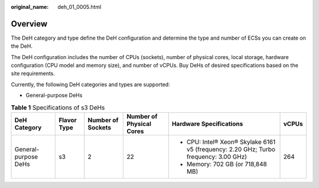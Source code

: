 :original_name: deh_01_0005.html

.. _deh_01_0005:

Overview
========

The DeH category and type define the DeH configuration and determine the type and number of ECSs you can create on the DeH.

The DeH configuration includes the number of CPUs (sockets), number of physical cores, local storage, hardware configuration (CPU model and memory size), and number of vCPUs. Buy DeHs of desired specifications based on the site requirements.

Currently, the following DeH categories and types are supported:

-  General-purpose DeHs

.. table:: **Table 1** Specifications of s3 DeHs

   +----------------------+-------------+-------------------+--------------------------+---------------------------------------------------------------------------------------+-----------+
   | DeH Category         | Flavor Type | Number of Sockets | Number of Physical Cores | Hardware Specifications                                                               | vCPUs     |
   +======================+=============+===================+==========================+=======================================================================================+===========+
   | General-purpose DeHs | s3          | 2                 | 22                       | -  CPU: Intel® Xeon® Skylake 6161 v5 (frequency: 2.20 GHz; Turbo frequency: 3.00 GHz) | 264       |
   |                      |             |                   |                          | -  Memory: 702 GB (or 718,848 MB)                                                     |           |
   +----------------------+-------------+-------------------+--------------------------+---------------------------------------------------------------------------------------+-----------+

